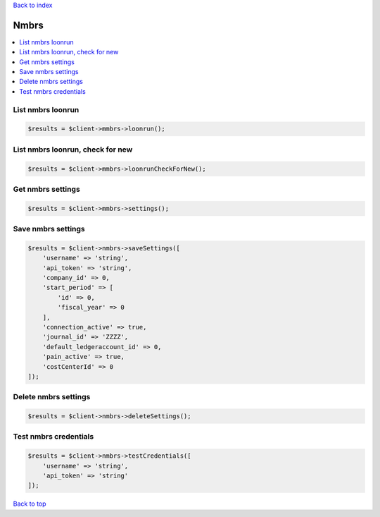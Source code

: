.. _top:
.. title:: Nmbrs

`Back to index <index.rst>`_

=====
Nmbrs
=====

.. contents::
    :local:


List nmbrs loonrun
``````````````````

.. code-block:: php
    
    $results = $client->mmbrs->loonrun();


List nmbrs loonrun, check for new
`````````````````````````````````

.. code-block:: php
    
    $results = $client->mmbrs->loonrunCheckForNew();


Get nmbrs settings
``````````````````

.. code-block:: php
    
    $results = $client->mmbrs->settings();


Save nmbrs settings
```````````````````

.. code-block:: php
    
    $results = $client->nmbrs->saveSettings([
        'username' => 'string',
        'api_token' => 'string',
        'company_id' => 0,
        'start_period' => [
            'id' => 0,
            'fiscal_year' => 0
        ],
        'connection_active' => true,
        'journal_id' => 'ZZZZ',
        'default_ledgeraccount_id' => 0,
        'pain_active' => true,
        'costCenterId' => 0
    ]);


Delete nmbrs settings
`````````````````````

.. code-block:: php
    
    $results = $client->nmbrs->deleteSettings();


Test nmbrs credentials
``````````````````````

.. code-block:: php
    
    $results = $client->nmbrs->testCredentials([
        'username' => 'string',
        'api_token' => 'string'
    ]);


`Back to top <#top>`_